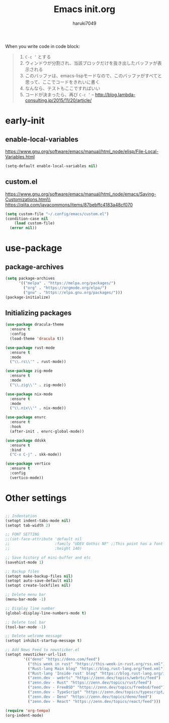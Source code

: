 #+TITLE: Emacs init.org
#+AUTHOR: haruki7049
#+STARTUP: overview

When you write code in code block:
#+begin_quote
    1. =C-c ‘= とする
    2. ウィンドウが分割され、当該ブロックだけを抜き出したバッファが表示される
    3. このバッファは、emacs-lispモードなので、このバッファがすべてと思って、ここでコードをきれいに書く
    4. なんなら、テストもここですればいい
    5. コードが決まったら、再び =C-c ‘=
       -- http://blog.lambda-consulting.jp/2015/11/20/article/
#+end_quote

* early-init
** enable-local-variables
https://www.gnu.org/software/emacs/manual/html_node/elisp/File-Local-Variables.html
#+BEGIN_SRC emacs-lisp
  (setq-default enable-local-variables nil)
#+END_SRC

** custom.el
https://www.gnu.org/software/emacs/manual/html_node/emacs/Saving-Customizations.html\\
https://qiita.com/javacommons/items/87bebffc4183a48cf070
#+BEGIN_SRC emacs-lisp
  (setq custom-file "~/.config/emacs/custom.el")
  (condition-case nil
      (load custom-file)
    (error nil))
#+END_SRC

* use-package
** package-archives
#+BEGIN_SRC emacs-lisp
  (setq package-archives
        '(("melpa" . "https://melpa.org/packages/")
          ("org" . "https://orgmode.org/elpa/")
          ("gnu" . "https://elpa.gnu.org/packages/")))
  (package-initialize)
#+END_SRC

** Initializing packages

#+BEGIN_SRC emacs-lisp
  (use-package dracula-theme
    :ensure t
    :config
    (load-theme 'dracula t))

  (use-package rust-mode
    :ensure t
    :mode
    ("\\.rs\\'" . rust-mode))

  (use-package zig-mode
    :ensure t
    :mode
    ("\\.zig\\'" . zig-mode))

  (use-package nix-mode
    :ensure t
    :mode
    ("\\.nix\\'" . nix-mode))

  (use-package envrc
    :ensure t
    :hook
    (after-init . envrc-global-mode))

  (use-package ddskk
    :ensure t
    :bind
    ("C-x C-j" . skk-mode))

  (use-package vertico
    :ensure t
    :config
    (vertico-mode))
#+END_SRC

* Other settings

#+BEGIN_SRC emacs-lisp

  ;; Indentation
  (setopt indent-tabs-mode nil)
  (setopt tab-width 2)

  ;; FONT SETTING
  ;;(set-face-attribute 'default nil
  ;;                    :family "UDEV Gothic NF" ;;This point has a font dependency
  ;;                    :height 140)

  ;; Save history of mini-buffer and etc
  (savehist-mode 1)

  ;; Backup files
  (setopt make-backup-files nil)
  (setopt auto-save-default nil)
  (setopt create-lockfiles nil)

  ;; Delete menu bar
  (menu-bar-mode -1)

  ;; Display line number
  (global-display-line-numbers-mode t)

  ;; Delete tool bar
  (tool-bar-mode -1)

  ;; Delete welcome message
  (setopt inhibit-startup-message t)

  ;; Add News Feed to newsticker.el
  (setopt newsticker-url-list
          '(("deno" "https://deno.com/feed")
            ("this week in rust" "https://this-week-in-rust.org/rss.xml")
            ("Rust-lang Main blog" "https://blog.rust-lang.org/feed.xml")
            ("Rust-lang 'Inside rust' blog" "https://blog.rust-lang.org/inside-rust/feed.xml")
            ("zenn.dev - webrtc" "https://zenn.dev/topics/webrtc/feed")
            ("zenn.dev - Rust" "https://zenn.dev/topics/rust/feed")
            ("zenn.dev - FreeBSD" "https://zenn.dev/topics/freebsd/feed")
            ("zenn.dev - TypeScript" "https://zenn.dev/topics/typescript/feed")
            ("zenn.dev - Deno" "https://zenn.dev/topics/deno/feed")
            ("zenn.dev - React" "https://zenn.dev/topics/react/feed")))

  (require 'org-tempo)
  (org-indent-mode)
#+END_SRC
